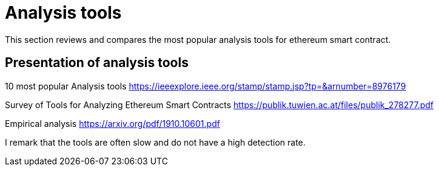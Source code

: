 [role="pagenumrestart"]
[[analysis_tools]]
= Analysis tools
This section reviews and compares the most popular analysis tools for ethereum smart contract.

[[listing_tools]]
== Presentation of analysis tools
10 most popular Analysis tools
https://ieeexplore.ieee.org/stamp/stamp.jsp?tp=&arnumber=8976179

Survey of Tools for Analyzing Ethereum Smart Contracts
https://publik.tuwien.ac.at/files/publik_278277.pdf

Empirical analysis
https://arxiv.org/pdf/1910.10601.pdf

I remark that the tools are often slow and do not have a high detection rate.

